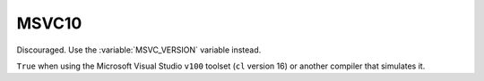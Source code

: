 MSVC10
------

Discouraged.  Use the :variable:`MSVC_VERSION` variable instead.

``True`` when using the Microsoft Visual Studio ``v100`` toolset
(``cl`` version 16) or another compiler that simulates it.
